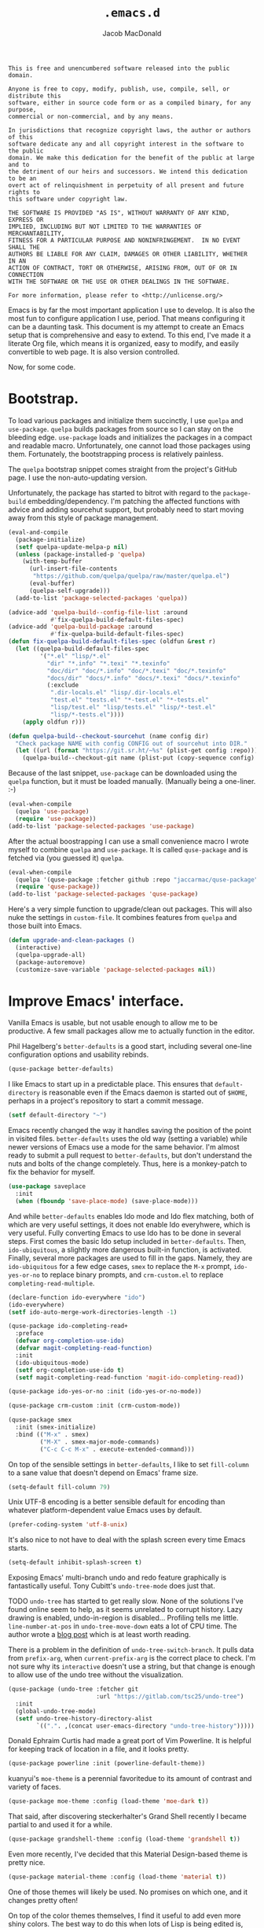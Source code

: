 #+TITLE: =.emacs.d=
#+AUTHOR: Jacob MacDonald
#+PROPERTY: header-args :noweb yes :padline no

#+BEGIN_SRC text :tangle UNLICENSE
  This is free and unencumbered software released into the public domain.

  Anyone is free to copy, modify, publish, use, compile, sell, or distribute this
  software, either in source code form or as a compiled binary, for any purpose,
  commercial or non-commercial, and by any means.

  In jurisdictions that recognize copyright laws, the author or authors of this
  software dedicate any and all copyright interest in the software to the public
  domain. We make this dedication for the benefit of the public at large and to
  the detriment of our heirs and successors. We intend this dedication to be an
  overt act of relinquishment in perpetuity of all present and future rights to
  this software under copyright law.

  THE SOFTWARE IS PROVIDED "AS IS", WITHOUT WARRANTY OF ANY KIND, EXPRESS OR
  IMPLIED, INCLUDING BUT NOT LIMITED TO THE WARRANTIES OF MERCHANTABILITY,
  FITNESS FOR A PARTICULAR PURPOSE AND NONINFRINGEMENT.  IN NO EVENT SHALL THE
  AUTHORS BE LIABLE FOR ANY CLAIM, DAMAGES OR OTHER LIABILITY, WHETHER IN AN
  ACTION OF CONTRACT, TORT OR OTHERWISE, ARISING FROM, OUT OF OR IN CONNECTION
  WITH THE SOFTWARE OR THE USE OR OTHER DEALINGS IN THE SOFTWARE.

  For more information, please refer to <http://unlicense.org/>
#+END_SRC

Emacs is by far the most important application I use to develop. It is also the
most fun to configure application I use, period. That means configuring it can
be a daunting task. This document is my attempt to create an Emacs setup that
is comprehensive and easy to extend. To this end, I've made it a literate Org
file, which means it is organized, easy to modify, and easily convertible to
web page. It is also version controlled.

Now, for some code.

* Bootstrap.

  To load various packages and initialize them succinctly, I use =quelpa= and
  =use-package=. =quelpa= builds packages from source so I can stay on the
  bleeding edge. =use-package= loads and initializes the packages in a compact
  and readable macro. Unfortunately, one cannot load those packages using
  them. Fortunately, the bootstrapping process is relatively painless.

  The =quelpa= bootstrap snippet comes straight from the project's GitHub
  page. I use the non-auto-updating version.

  Unfortunately, the package has started to bitrot with regard to the
  =package-build= embedding/dependency. I'm patching the affected functions
  with advice and adding sourcehut support, but probably need to start moving
  away from this style of package management.

  #+BEGIN_SRC emacs-lisp :noweb-ref quelpa
    (eval-and-compile
      (package-initialize)
      (setf quelpa-update-melpa-p nil)
      (unless (package-installed-p 'quelpa)
        (with-temp-buffer
          (url-insert-file-contents
           "https://github.com/quelpa/quelpa/raw/master/quelpa.el")
          (eval-buffer)
          (quelpa-self-upgrade)))
      (add-to-list 'package-selected-packages 'quelpa))

    (advice-add 'quelpa-build--config-file-list :around
                #'fix-quelpa-build-default-files-spec)
    (advice-add 'quelpa-build-package :around
                #'fix-quelpa-build-default-files-spec)
    (defun fix-quelpa-build-default-files-spec (oldfun &rest r)
      (let ((quelpa-build-default-files-spec
             '("*.el" "lisp/*.el"
               "dir" "*.info" "*.texi" "*.texinfo"
               "doc/dir" "doc/*.info" "doc/*.texi" "doc/*.texinfo"
               "docs/dir" "docs/*.info" "docs/*.texi" "docs/*.texinfo"
               (:exclude
                ".dir-locals.el" "lisp/.dir-locals.el"
                "test.el" "tests.el" "*-test.el" "*-tests.el"
                "lisp/test.el" "lisp/tests.el" "lisp/*-test.el"
                "lisp/*-tests.el"))))
        (apply oldfun r)))

    (defun quelpa-build--checkout-sourcehut (name config dir)
      "Check package NAME with config CONFIG out of sourcehut into DIR."
      (let ((url (format "https://git.sr.ht/~%s" (plist-get config :repo))))
        (quelpa-build--checkout-git name (plist-put (copy-sequence config) :url url) dir)))
  #+END_SRC

  Because of the last snippet, =use-package= can be downloaded using the
  =quelpa= function, but it must be loaded manually. (Manually being a
  one-liner. :-)

  #+BEGIN_SRC emacs-lisp :noweb-ref use-package
    (eval-when-compile
      (quelpa 'use-package)
      (require 'use-package))
    (add-to-list 'package-selected-packages 'use-package)
  #+END_SRC

  After the actual boostrapping I can use a small convenience macro I wrote
  myself to combine =quelpa= and =use-package=. It is called =quse-package= and
  is fetched via (you guessed it) =quelpa=.

  #+BEGIN_SRC emacs-lisp :noweb-ref quse-package
    (eval-when-compile
      (quelpa '(quse-package :fetcher github :repo "jaccarmac/quse-package"))
      (require 'quse-package))
    (add-to-list 'package-selected-packages 'quse-package)
  #+END_SRC

  Here's a very simple function to upgrade/clean out packages. This will also
  nuke the settings in =custom-file=. It combines features from =quelpa= and
  those built into Emacs.

  #+BEGIN_SRC emacs-lisp :noweb-ref upgrade-and-clean-packages
    (defun upgrade-and-clean-packages ()
      (interactive)
      (quelpa-upgrade-all)
      (package-autoremove)
      (customize-save-variable 'package-selected-packages nil))
  #+END_SRC

* Improve Emacs' interface.

  Vanilla Emacs is usable, but not usable enough to allow me to be
  productive. A few small packages allow me to actually function in the editor.

  Phil Hagelberg's =better-defaults= is a good start, including several
  one-line configuration options and usability rebinds.

  #+BEGIN_SRC emacs-lisp :noweb-ref better-defaults
    (quse-package better-defaults)
  #+END_SRC

  I like Emacs to start up in a predictable place. This ensures that
  =default-directory= is reasonable even if the Emacs daemon is started out of
  =$HOME=, perhaps in a project's repository to start a commit message.

  #+BEGIN_SRC emacs-lisp :noweb-ref default-directory
    (setf default-directory "~")
  #+END_SRC

  Emacs recently changed the way it handles saving the position of the point in
  visited files. =better-defaults= uses the old way (setting a variable) while
  newer versions of Emacs use a mode for the same behavior. I'm almost ready to
  submit a pull request to =better-defaults=, but don't understand the nuts and
  bolts of the change completely. Thus, here is a monkey-patch to fix the
  behavior for myself.

  #+BEGIN_SRC emacs-lisp :noweb-ref save-place-mode
    (use-package saveplace
      :init
      (when (fboundp 'save-place-mode) (save-place-mode)))
  #+END_SRC

  And while =better-defaults= enables Ido mode and Ido flex matching, both of
  which are very useful settings, it does not enable Ido everyhwere, which is
  very useful. Fully converting Emacs to use Ido has to be done in several
  steps. First comes the basic Ido setup included in =better-defaults=. Then,
  ~ido-ubiquitous~, a slightly more dangerous built-in function, is
  activated. Finally, several more packages are used to fill in the
  gaps. Namely, they are =ido-ubiquitous= for a few edge cases, =smex= to
  replace the =M-x= prompt, =ido-yes-or-no= to replace binary prompts, and
  =crm-custom.el= to replace =completing-read-multiple=.

  #+BEGIN_SRC emacs-lisp :noweb-ref ido-really-everywhere
    (declare-function ido-everywhere "ido")
    (ido-everywhere)
    (setf ido-auto-merge-work-directories-length -1)

    (quse-package ido-completing-read+
      :preface
      (defvar org-completion-use-ido)
      (defvar magit-completing-read-function)
      :init
      (ido-ubiquitous-mode)
      (setf org-completion-use-ido t)
      (setf magit-completing-read-function 'magit-ido-completing-read))

    (quse-package ido-yes-or-no :init (ido-yes-or-no-mode))

    (quse-package crm-custom :init (crm-custom-mode))

    (quse-package smex
      :init (smex-initialize)
      :bind (("M-x" . smex)
             ("M-X" . smex-major-mode-commands)
             ("C-c C-c M-x" . execute-extended-command)))
  #+END_SRC

  On top of the sensible settings in =better-defaults=, I like to set
  =fill-column= to a sane value that doesn't depend on Emacs' frame
  size.

  #+BEGIN_SRC emacs-lisp :noweb-ref fill-column
    (setq-default fill-column 79)
  #+END_SRC

  Unix UTF-8 encoding is a better sensible default for encoding than whatever
  platform-dependent value Emacs uses by default.

  #+BEGIN_SRC emacs-lisp :noweb-ref prefer-coding-system
    (prefer-coding-system 'utf-8-unix)
  #+END_SRC

  It's also nice to not have to deal with the splash screen every time Emacs
  starts.

  #+BEGIN_SRC emacs-lisp :noweb-ref inhibit-splash-screen
    (setq-default inhibit-splash-screen t)
  #+END_SRC

  Exposing Emacs' multi-branch undo and redo feature graphically is
  fantastically useful. Tony Cubitt's =undo-tree-mode= does just that.

  TODO =undo-tree= has started to get really slow. None of the solutions I've
  found online seem to help, as it seems unrelated to corrupt history. Lazy
  drawing is enabled, undo-in-region is disabled... Profiling tells me
  little. ~line-number-at-pos~ in ~undo-tree-move-down~ eats a lot of CPU
  time. The author wrote a [[https://www.dr-qubit.org/Lost_undo-tree_history.html][blog post]] which is at least worth reading.

  There is a problem in the definition of ~undo-tree-switch-branch~. It pulls
  data from ~prefix-arg~, when ~current-prefix-arg~ is the correct place to
  check. I'm not sure why its ~interactive~ doesn't use a string, but that
  change is enough to allow use of the undo tree without the visualization.

  #+BEGIN_SRC emacs-lisp :noweb-ref undo-tree
    (quse-package (undo-tree :fetcher git
                             :url "https://gitlab.com/tsc25/undo-tree")
      :init
      (global-undo-tree-mode)
      (setf undo-tree-history-directory-alist
            `((".". ,(concat user-emacs-directory "undo-tree-history")))))
  #+END_SRC

  Donald Ephraim Curtis had made a great port of Vim Powerline. It is helpful
  for keeping track of location in a file, and it looks pretty.

  #+BEGIN_SRC emacs-lisp :noweb-ref powerline
    (quse-package powerline :init (powerline-default-theme))
  #+END_SRC


  kuanyui's =moe-theme= is a perennial favoritedue to its amount of contrast
  and variety of faces.

  #+BEGIN_SRC emacs-lisp :noweb-ref moe-theme
    (quse-package moe-theme :config (load-theme 'moe-dark t))
  #+END_SRC

  That said, after discovering steckerhalter's Grand Shell recently I became
  partial to and used it for a while.

  #+BEGIN_SRC emacs-lisp :noweb-ref grandshell-theme
    (quse-package grandshell-theme :config (load-theme 'grandshell t))
  #+END_SRC

  Even more recently, I've decided that this Material Design-based theme is
  pretty nice.

  #+BEGIN_SRC emacs-lisp :noweb-ref material-theme
    (quse-package material-theme :config (load-theme 'material t))
  #+END_SRC

  One of those themes will likely be used. No promises on which one, and it
  changes pretty often!

  On top of the color themes themselves, I find it useful to add even more
  shiny colors. The best way to do this when lots of Lisp is being edited is,
  without a doubt, rainbow delimiters.

  #+BEGIN_SRC emacs-lisp :noweb-ref rainbow-delimiters
    (quse-package rainbow-delimiters)
  #+END_SRC

  I also enjoy using a pleasant monospace font. It's pretty easy to get Emacs
  to recognize your global GTK settings on a Linux box, but for Windows
  machines the font needs to be set programmatically or in the registry. I
  explicitly use a chosen font it it's installed installed, and defaults back
  to the font provided by the system if the font I want isn't there.

  I like finding new fonts; The one below is an interesting one, probably from
  the set below:

  * Iosevka
  * Go Mono
  * Unscii

  #+BEGIN_SRC emacs-lisp :noweb-ref face-attribute-font
    (push '(font . "JuliaMono 11") default-frame-alist)
  #+END_SRC

  Emoji look like garbage by default, so I use the =emojify= package to insert
  nice images in their place.

  #+BEGIN_SRC emacs-lisp :noweb-ref emojify
    (quse-package emojify :hook (after-init . global-emojify-mode))
  #+END_SRC

  The =smartparens= package is like =paredit= plus a bunch of nice extras. I
  enable the strict mode globally and use the maintainer's default keybindings.

  #+BEGIN_SRC emacs-lisp :noweb-ref smartparens
    (quse-package smartparens
      :init
      (smartparens-global-mode)
      (smartparens-global-strict-mode)
      (require 'smartparens-config)
      (sp-use-smartparens-bindings))
  #+END_SRC

  I hate the way that playing with packages, among other things, dirties up my
  carefully (ha!) curated ~init.el~. Emacs allows you to customize the location
  of the so-called "custom file". I also don't care about any customize
  variables at the moment, so I won't even load it hehe.

  #+BEGIN_SRC emacs-lisp :noweb-ref custom-file
    (setf custom-file "~/.emacs.d/custom.el")
  #+END_SRC

  Speaking of that file, in =quse-package= and a few times in this file,
  =package-selected-packages= is changed without getting persisted. Let's fix
  that.

  #+BEGIN_SRC emacs-lisp :noweb-ref save-package-selected-packages
    (customize-save-variable 'package-selected-packages package-selected-packages)
  #+END_SRC

  Emacs can integrate with your system's trash so deletions are less
  permanent. A simple flag enables this feature.

  #+BEGIN_SRC emacs-lisp :noweb-ref delete-with-trash
    (setf delete-by-moving-to-trash t)
  #+END_SRC

* Make copying in Dired marginally better.

  `dired-dwim-target` makes Dired Do What I Mean when copying. This means I can
  open two Dired windows in disparate locations and copy files between them
  without having to edit long pathnames.

  #+BEGIN_SRC emacs-lisp :noweb-ref dired-dwim-target
    (setf dired-dwim-target t)
  #+END_SRC

* Install a recent version of Org mode.

  It works fine without installing the bleeding edge, but that's no fun. And
  installing the bleeding edge is just too easy...

  Org mode is so awesome that I use it as my default mode.

  #+BEGIN_SRC emacs-lisp :noweb-ref org
        (quse-package (org :fetcher git
                           :url "https://git.sr.ht/~bzg/org-mode"
                           :files ("lisp/*.el"
                                   "contrib/lisp/*.el"
                                   "doc/dir"
                                   "doc/*.texi"))
          :init
          (setq-default major-mode 'org-mode)
          (use-package org-tempo))
  #+END_SRC

** Create presentations in Org.

   Org comes preloaded with facilities for Beamer export, which produces
   high-quality LaTeX presentations. I prefer something lighter and webbier,
   and that thing is reveal.js, which also has an Org exporter. However, this
   one needs to be installed.

   #+BEGIN_SRC emacs-lisp :noweb-ref ox-reveal
     (quse-package ox-reveal)
   #+END_SRC

** Improve Org's LaTeX export.

   I end up writing a lot of papers in Org and exporting via LaTeX for nice
   PDFs. After a few months of doing this with a more-or-less vanilla Org
   setup, I've found that doing citations properly is difficult. That is the
   motivation for the changes below, which consist of:

   1. Setting the export process to =latexmk=.

      #+BEGIN_SRC emacs-lisp :noweb-ref org-pdf-latexmk
        (setf org-latex-pdf-process (list "latexmk -f -pdf %f"))
      #+END_SRC

*** Allow APA-style export from Org.

    To use document classes that aren't ~article~, ~report~, or ~book~, the
    class needs to be registered in Org. I took the samples from the existing
    ~org-latex-classes~ and added one for the LaTeX ~apa6~ package.

    #+BEGIN_SRC emacs-lisp :noweb-ref org-latex-classes-apa6
      (add-to-list 'org-latex-classes
                   '("apa6"
                     "\\documentclass[man,12pt]{apa6}"
                     ("\\section{%s}" . "\\section*{%s}")
                     ("\\subsection{%s}" . "\\subsection*{%s}")
                     ("\\subsubsection{%s}" . "\\subsubsection*{%s}")
                     ("\\paragraph{%s}" . "\\paragraph*{%s}")
                     ("\\subparagraph{%s}" . "\\subparagraph*{%s}")))
    #+END_SRC

* Manage my money.

  Ledger is a fantastic personal accounting application. It has a ton of
  features, but it relatively easy to configure in plain text. It comes with an
  Emacs mode.

  #+BEGIN_SRC emacs-lisp :noweb-ref ledger-mode
    (quse-package ledger-mode
      :init
      (add-to-list 'auto-mode-alist
                   '("ledger.dat" . ledger-mode))
      (add-hook 'ledger-mode-hook (lambda ()
                                    (setq-local tab-always-indent 'complete)
                                    (setq-local completion-cycle-threshold t)
                                    (setq-local ledger-complete-in-steps t))))
  #+END_SRC

* Generate and secure passwords.

  I use =password-store= to manage and generate all my passwords. This utility
  stores passwords in text files encrypted by my GPG key, and can copy them to
  the system clipboard when I need to use them. A work-in-progress Emacs mode
  is included in the distribution and cloned and installed in the following
  snippet.

  #+BEGIN_SRC emacs-lisp :noweb-ref password-store
    (quse-package password-store)
  #+END_SRC

* Manage projects.

  One-off-file hacking is great, but most of what I do is done in the context
  of a project, often one too big to fit inside my head. The following packages
  integrate tools that do the legwork of project management with Emacs.

  Bozhidar Batsov's =projectile= is an all-inclusive project management
  navigator and indexer for Emacs. The indexing it does is especially useful,
  letting you grep an entire project with a simple key chord. I force the
  indexing to use fast Unix-y tools even on Windows. Even though this method is
  faster than using Emacs Lisp indexing, note that it requires extra tools,
  namely Git and =find=, to be installed.

  #+BEGIN_SRC emacs-lisp :noweb-ref projectile
    (quse-package projectile
      :init
      (projectile-mode)
      (setf projectile-switch-project-action 'projectile-dired)
      (setf projectile-indexing-method 'alien)
      :bind
      (("C-c p" . projectile-command-map)))
  #+END_SRC

  Git is the modern king of version control. The Magit project turns Emacs into
  an extremely powerful interface to it. I find that key chords are much more
  efficient than terminal commands after a few days' practice.

  #+BEGIN_SRC emacs-lisp :noweb-ref magit
    (quse-package magit)
  #+END_SRC

Magit's interface to the GitHubs and GitLabs of the world ("forges"), is
seemingly useful and not half as difficult to set up as advertised.

It does require compilation of a SQL library and is not as polite as
=pdf-tools= (starts the process without asking). A similar Guix profile is
probably in order but not documented here yet.

#+begin_src emacs-lisp :noweb-ref forge
  (quse-package forge)
#+end_src

  Using SSH Git remotes on Windows is a nightmare due to how difficult it is to
  get ssh-agent's environment variables into an Emacs not started in Cygwin or
  MSYS. Thankfully, the Magit maintainers have written a package to manage said
  environment variables, just for Emacs, automatically!

  #+BEGIN_SRC emacs-lisp :noweb-ref ssh-agency
    (quse-package ssh-agency)
  #+END_SRC

  Some projects use EditorConfig to manage style settings, etc.

  #+BEGIN_SRC emacs-lisp :noweb-ref editorconfig
    (quse-package editorconfig :config (editorconfig-mode 1))
  #+END_SRC

  Dired, powerful as it is, is sometimes bad about showing the structure of a
  deeply nested set of directories. Direx is a tree-based file browser. While
  it isn't as powerful as Dired, it's useful to have around. The relevant
  interactive function is =direx:find-directory=. (=direx:jump-to-directory= is
  a shortcut to view the current directory.)

  #+BEGIN_SRC emacs-lisp :noweb-ref direx
    (quse-package direx)
  #+END_SRC

  I started using =direnv= and realized instantly how powerful it is,
  especially combined with Guix and a little bit of shell scripting. The
  per-buffer approach to adding it to Emacs adds a little bit of latency, which
  I'm not thrilled with. But other than that it works like a charm. This
  snippet gets put at the very end of the init file, for reasons detailed on
  =envrc='s GitHub page.

  #+begin_src emacs-lisp :noweb-ref envrc
    (quse-package envrc :init (envrc-global-mode))
  #+end_src
* Complete symbols.

  It's nearly impossible to work with large projects or avoid misspellings
  without a good, always-accessible completion framework. The Emacs community
  is split between using Company and Auto-Complete. I've used Auto-Complete for
  quite a while and have no pressing reason to switch. Its initialization is
  rather simple; Sources are initialized later with the modes they are
  associated with.

  #+BEGIN_SRC emacs-lisp :noweb-ref auto-complete
    (quse-package auto-complete
      :init
      (require 'auto-complete-config)
      (ac-config-default))
  #+END_SRC

  A few modes (see [[*Edit and complete Nim.][my Nim configuration]] for example) create hooks on
  ~completion-at-point-function~ instead of hooking into a dedicated external
  completion package. To pulll these completions into Auto-Complete's list, we
  set up ~ac-capf~. It is activated in the relevant modes' setups.

  #+BEGIN_SRC emacs-lisp :noweb-ref ac-capf
    (quse-package ac-capf)
  #+END_SRC

* Clojure.

  Clojure is a fantastic Lisp that gives me access to the JVM without having to
  deal with Java.

  CIDER is, in my opinion, the best way to edit Clojure in Emacs, bar
  none. Loading is done in the standard quelpa way; The configuration options
  are taken from CIDER's GitHub page and its first-boot help screen. I prefer
  Boot over Leiningen, so I set Boot as my default REPL. I also set up a file
  to store REPL history, which allows me to recall stuff to the REPL across
  sessions. The mentioned first-boot screen is disabled.

  #+BEGIN_SRC emacs-lisp :noweb-ref cider
    (quse-package cider
      :init
      (setf cider-repl-tab-command 'indent-for-tab-command)
      (setf cider-jack-in-default 'boot)
      (setf cider-repl-history-file "~/.cider-repl-history")
      (setf cider-repl-display-help-banner nil))
  #+END_SRC

  CIDER can be integrated with Auto-Complete painlessly by using the ac-cider
  package.

  #+BEGIN_SRC emacs-lisp :noweb-ref ac-cider
    (quse-package ac-cider
      :init
      (add-hook 'cider-mode-hook 'ac-cider-setup)
      (add-hook 'cider-mode-hook 'ac-flyspell-workaround)
      (add-hook 'cider-repl-mode-hook 'ac-cider-setup)
      (add-hook 'cider-repl-mode-hook 'ac-flyspell-workaround)
      (add-hook 'cider-clojure-interaction-mode-hook 'ac-cider-setup)
      (add-hook 'cider-clojure-interaction-mode-hook 'ac-flyspell-workaround)
      (eval-after-load "auto-complete"
        '(progn
           (add-to-list 'ac-modes 'cider-mode)
           (add-to-list 'ac-modes 'cider-repl-mode)
           (add-to-list 'ac-modes 'cider-clojure-interaction-mode))))
  #+END_SRC

* Hack with Common Lisp.

  While most of my Lisp-writing has been in Clojure, the majority of my
  Lisp-learning has been in Common Lisp. Fanboys say there's nothing you can't
  do with CL, and, while I don't have enough experience to confirm or deny
  this, I always enjoy exploring the language. The Emacs/CL ecosystem is
  amazing as well.

  SLIME is indescribably good. 'Nuff said. As for the configuration, I set SBCL
  as my preferred Lisp, and tell SLIME to look fancy. In addition, I tell SLIME
  where to find the Common Lisp Hyperspec so I can look up HTML documentation
  on the fly.

  #+BEGIN_SRC emacs-lisp :noweb-ref slime
    (quse-package slime
      :init
      (setf slime-lisp-implementations '((sbcl ("guix" "shell" "sbcl" "--" "sbcl"))
                                         (ccl ("guix" "shell" "ccl" "--" "ccl"))
                                         (abcl ("guix" "shell" "abcl" "--" "abcl"))
                                         (ecl ("guix" "shell" "ecl" "--" "ecl"))))
      (setf common-lisp-hyperspec-root (getenv "HYPERSPEC_ROOT"))
      (setf slime-contribs '(slime-fancy))
      (slime-setup))
  #+END_SRC

  Integrating Auto-Complete and SLIME is painless, thanks to the work of Steve
  Purcell.

  #+BEGIN_SRC emacs-lisp :noweb-ref ac-slime
    (quse-package ac-slime
      :init
      (add-hook 'slime-mode-hook 'set-up-slime-ac)
      (add-hook 'slime-repl-mode-hook 'set-up-slime-ac)
      (eval-after-load "auto-complete"
        '(add-to-list 'ac-modes 'slime-repl-mode)))
  #+END_SRC

* Edit web applications.

  Managing modes to edit the dozens of new file formats for a new web project
  every month is a nightmare. So much so I don't like to talk about it. I've
  found that =web-mode.el= does a pretty good job of managing them
  automagically. I use the version from which I sometimes submit pull
  requests. Setting ~web-mode-enable-engine-detection~ allows the mode to pick
  up on ~-*-~-style comments at the top of files.

  #+BEGIN_SRC emacs-lisp :noweb-ref web-mode
    (quse-package web-mode
      :init
      (setf web-mode-enable-engine-detection t)
      (add-to-list 'auto-mode-alist '("\\.html?\\'" . web-mode))
      (add-to-list 'org-src-lang-modes '("html" . web))
      (add-to-list 'auto-mode-alist '("\\.css\\'" . web-mode))
      (add-to-list 'org-src-lang-modes '("css" . web))
      (add-to-list 'auto-mode-alist '("\\.js\\'" . web-mode))
      (add-to-list 'auto-mode-alist '("\\.json\\'" . web-mode))
      (add-to-list 'org-src-lang-modes '("js" . web))
      (add-to-list 'auto-mode-alist '("\\.php\\'" . web-mode))
      (add-to-list 'auto-mode-alist '("\\.tmpl\\'" . web-mode))
      (add-to-list 'auto-mode-alist '("\\.jsx\\'" . web-mode))
      (add-to-list 'auto-mode-alist '("\\.ts\\'" . web-mode)))
  #+END_SRC

  =web-mode= takes care of Javascript, but isn't able to provide a full set of
  completion features for the language. Tern is a widely-used and featureful JS
  completion framework. It is easily installable on Emacs and can be forced to
  work with =web-mode= by modifying a few hooks and forcing some special files
  to be opened in JSON mode.

  #+BEGIN_SRC emacs-lisp :noweb-ref tern
    (quse-package tern
      :config
      (setf tern-command '("tern"))
      (add-hook 'web-mode-hook 'tern-mode)
      (add-to-list 'auto-mode-alist '(".tern-project" . web-mode))
      (add-to-list 'web-mode-content-types '("json" . ".tern-project")))
    (quse-package tern-auto-complete :config (tern-ac-setup))
  #+END_SRC

** Edit CoffeeScript (maybe).

   CoffeeScript is a light version of Javascript inspired by Python's syntax,
   which makes me like it automatically. In addition, a further variation,
   IcedCoffeeScript, makes a point of using continuation-passing style, which I
   find really fun to think about, especially in JavaScript. I may never end up
   using either for serious work, but just in case here's the mode
   installation.

   #+BEGIN_SRC emacs-lisp :noweb-ref coffee-mode
     (quse-package coffee-mode)
   #+END_SRC

* Steal Java-editing features from Eclipse.

  Trying to edit Java with just Emacs is a nightmare. I tried it for a while,
  but eventually caved into practicality and installed Eclipse, eclim, and
  =emacs-eclim=. The trio of software packages work together to use Eclipse's
  editing features and completion in Emacs. The configuration here comes
  straight from the =emacs-eclim= website, converted to a slightly strange form
  because of the project's package structure.

  #+BEGIN_SRC emacs-lisp :noweb-ref emacs-eclim
    (quelpa 'eclim)
    (add-to-list 'package-selected-packages 'eclim)
    (use-package eclim :config (global-eclim-mode))
    (use-package eclimd :config (setf eclimd-wait-for-process nil))
    (quse-package ac-emacs-eclim :config (ac-emacs-eclim-config))
  #+END_SRC

** Include YASnippet.

   Some features of =emacs-eclim= depend on having YASnippet, a popular Emacs
   snippet package, installed. I don't use YASnippet directly, only through
   =emacs-eclim=, but I may change my mind in the future.

   #+BEGIN_SRC emacs-lisp :noweb-ref yasnippet
     (quse-package yasnippet)
   #+END_SRC

* Edit and complete Nim.

  Nim is a systems programming languages that compiles to C, C++, ObjC, and
  JavaScript. It's the latest toy language I am trying to learn. Nim's Emacs
  mode adds some completion information to ~completion-at-point-function~. Here
  the completion daemon is configured and ~ac-capf~ is setup in the relevant
  modes.

  #+BEGIN_SRC emacs-lisp :noweb-ref nim-mode
    (quse-package nim-mode)
  #+END_SRC

* View Markdown.

  I prefer Org to Markdown in every situation, but sometimes it is necessary to
  be able to read Markdown. Good thing there's a mode on MELPA!

  #+BEGIN_SRC emacs-lisp :noweb-ref markdown-mode
    (quse-package markdown-mode)
  #+END_SRC

* Edit and complete Go.

  I have fun with Go, and it's as simple as that :-). Its tooling for Emacs
  follows the theme of the rest of the tooling I use: It's simple and easy to
  install.

  #+BEGIN_SRC emacs-lisp :noweb-ref go-mode
    (quse-package go-mode
      :init
      (when (executable-find "goimports")
        (setf gofmt-command "goimports"))
      (add-hook 'before-save-hook #'gofmt-before-save)
      :bind (:map go-mode-map
                  ("M-." . godef-jump)))
  #+END_SRC

  #+BEGIN_SRC emacs-lisp :noweb-ref go-autocomplete
    (quse-package go-autocomplete)
  #+END_SRC

  #+BEGIN_SRC emacs-lisp :noweb-ref go-guru
    (quse-package go-guru)
  #+END_SRC

* Edit Protocol Buffer files.

  Google's Protocol Buffers are a data exchange format useful for quick
  over-the-wire messages. The canonical implementation comes with a major mode
  for editing a Protocol Buffer definition.

  #+BEGIN_SRC emacs-lisp :noweb-ref protobuf-mode
    (quse-package (protobuf-mode :fetcher github
                                 :repo "google/protobuf"
                                 :files ("editors/protobuf-mode.el")))
  #+END_SRC

* YAML.

  "Yet Another Markup Language" indeed. It's the wrong acronym. Sue me. Ugh.

  #+BEGIN_SRC emacs-lisp :noweb-ref yaml-mode
    (quse-package yaml-mode)
  #+END_SRC

* Edit and complete Python.

  There are quite a few options for this in Emacs. The one I have found to be
  the most useful personally is Jedi, which is relatively minimal as full
  language environments go. It hooks up to a Python component which must be
  installed separately. The following snippet is the minimal Jedi setup taken
  from Jedi's own documentation. I choose to override Emacs jump-to shortcuts
  with Jedi's.

  #+BEGIN_SRC emacs-lisp :noweb-ref jedi
    (quse-package jedi
      :init
      (add-hook 'python-mode-hook 'jedi:setup)
      (setf jedi:complete-on-dot t)
      (setf jedi:use-shortcuts t))
  #+END_SRC

  Unfortunately, Jedi does not handle virtual environments by itself, so we
  need to install and configure the =virtualenvwrapper.el= package for
  everything to work properly.

  #+BEGIN_SRC emacs-lisp :noweb-ref virtualenvwrapper
    (quse-package virtualenvwrapper
      :preface
      (defvar python-environment-directory)
      (defvar venv-location)
      :init
      (venv-initialize-interactive-shells)
      (venv-initialize-eshell)
      (let ((global-venv-location "~/.virtualenvs"))
        (setf python-environment-directory global-venv-location)
        (setf venv-location global-venv-location)))
  #+END_SRC

  Unfortunatelier, =virtualenvwrapper.el= seems to not respect the global
  "directory for virtualenvs" setting, while Jedi does. They end up being in
  different places. Ostensibly, the default for =virtualenvwrapper.el= is
  =~/.virtualenvs=, but since I've been bitten enough by edge cases around
  virtualenvs already, I set both variables here. Worse still, this block has
  to go before both of the preceding snippets to work properly. There has to be
  a way to do this with ~use-package~, but w/e I'm running on 0 sleep.

  #+BEGIN_SRC emacs-lisp :noweb-ref venv-location
    (let ((global-venv-location "~/.virtualenvs"))
      (setf python-environment-directory global-venv-location)
      (setf venv-location global-venv-location))
  #+END_SRC

* Edit Hoon files.

  Hoon is a somewhat esoteric programming language created and used on the
  functional Urbit operating system. The Urbit distribution contains an Emacs
  mode.

  #+BEGIN_SRC emacs-lisp :noweb-ref hoon-mode
    (quse-package (hoon-mode :fetcher github :repo "urbit/hoon-mode.el" :files (:defaults "hoon-dictionary.json")))
  #+END_SRC

* Edit GDScript files.

  The Godot game engine uses a Python-like scripting language. Their built-in
  editor is not the greatest, so why not use Emacs to edit scripts instead?

  #+BEGIN_SRC emacs-lisp :noweb-ref gdscript-mode
    (quse-package (gdscript-mode :fetcher github
                                 :repo "jaccarmac/gdscript-mode"
                                 :branch "fix-line-endings"))
  #+END_SRC

* Create and control Docker containers.

  Short and uninsteresting story: I used to shun containers, thinking that they
  were just a passing trend. I may be wrong, but using them changed my
  mind. Two packages, Spotify's =dockerfile-mode= and Silex's =docker.el=,
  allow Emacs to edit Dockerfiles and control docker operations, respectively.

  Connecting to Docker over Tramp is useful, especially on Windows where it's
  not easy to run an Emacs session directly from the container. The package
  providing an appropriate Tramp method is =docker-tramp= and is a dependency
  of =docker.el=. The dependency is made explicit anyway.

  #+BEGIN_SRC emacs-lisp :noweb-ref docker
    (quse-package dockerfile-mode :init (add-to-list
                                         'auto-mode-alist
                                         '("Dockerfile\\'" . dockerfile-mode)))

    (quse-package docker)
  #+END_SRC

* Make Emacs and .NET cooperate.

  OmniSharp is a project which provides integration with .NET's introspection
  libraries to tools other than Visual Studio. I've had a lot of problems
  installing the server component, but the Emacs mode is easy to install and
  add to the C# mode's hook.

  Omnisharp breaks Emacs on Windows at the moment, a problem which is easily
  solved by using the HTTP bus which uses =request-deferred=.

  #+BEGIN_SRC emacs-lisp :noweb-ref omnisharp
    (quse-package request-deferred)
    (quse-package omnisharp
      :config
      (add-hook 'csharp-mode-hook 'omnisharp-mode))
  #+END_SRC

* Edit Lua.

  Lua-mode is a simple major mode for the Lua programming language which
  includes, highlighting, indentation, and send-to-REPL.

  #+BEGIN_SRC emacs-lisp :noweb-ref lua-mode
    (quse-package lua-mode)
  #+END_SRC

* Edit browser text fields from Emacs.

  It's quite a handy ability, and just requires starting a server when emacs
  does.

  #+BEGIN_SRC emacs-lisp :noweb-ref edit-server
    (quse-package edit-server
      :init (setf edit-server-new-frame nil)
      :config (edit-server-start))
  #+END_SRC

* Edit Erlang.

  Erlang comes with a mode that sets itself up pretty nicely.

  #+BEGIN_SRC emacs-lisp :noweb-ref erlang
    (quse-package erlang)
  #+END_SRC

* Edit Rust projects.

  Emacs has a mode for Rust.

  #+BEGIN_SRC emacs-lisp :noweb-ref rust-mode
    (quse-package rust-mode
      :init (setf rust-format-on-save t))
  #+END_SRC

  It has a minor mode which hooks up some keybinds in that mode to various
  Cargo commands.

  #+BEGIN_SRC emacs-lisp :noweb-ref cargo
    (quse-package cargo :init (add-hook 'rust-mode-hook 'cargo-minor-mode))
  #+END_SRC

  Emacs also has a mode for TOML files. This should /probably/ go in another
  section, but since I don't use it for anything other than =Cargo.toml= files,
  meh.

  #+BEGIN_SRC emacs-lisp :noweb-ref toml-mode
    (quse-package toml-mode)
  #+END_SRC

* Edit wikis.

  Wikipedia and workplace wikis are often-useful. There's a very nice MediaWiki
  integration package for Emacs. Eventually, I'd like to configure it to
  properly use external files for authentication. For right now, I just cobble
  together my creds in Customize every time I need to edit something. Consider
  it a TODO.

  #+BEGIN_SRC emacs-lisp :noweb-ref mediawiki
    (quse-package mediawiki)
  #+END_SRC

* TODO
https://www.gnu.org/software/hyperbole/

unicode-fonts by rolandwalker
persistent-soft also by him
eshell with cd
use portacle as example
easy way to use my forks temporarily
https://github.com/Fuco1/Elsa <--- dis cool
https://github.com/brotzeit/rustic <--- so dis

Nuke below warnings:
Error (use-package): docker/:init: Symbol’s function definition is void: docker-global-mode
Warning (emacs): [EXWM] EXWM fails to start (error: (Other window manager detected))
https://emacsredux.com/blog/2018/11/09/an-easy-kill/
https://www.reddit.com/r/emacs/comments/9vmljb/what_do_you_have_bound_to_mn_and_mp/e9dm9fc/

https://vxlabs.com/2018/11/19/configuring-emacs-lsp-mode-and-microsofts-visual-studio-code-python-language-server/
https://vxlabs.com/2018/06/08/python-language-server-with-emacs-and-lsp-mode/

https://www.reddit.com/r/emacs/comments/aazjl5/blog_how_im_failing_literate_config_in_emacs/

https://github.com/tttuuu888/.emacs.d/blob/master/install.el use this to do an initial install pass or some garbage idk

https://github.com/joaotavora/eglot other LSP
[[https://github.com/abo-abo/swiper]] completion alternative
https://github.com/leoliu/easy-kill
https://github.com/tarsius/hl-todo highlight TODO
https://github.com/bbatsov/crux maybe useful util collection

https://github.com/Kungsgeten/org-brain

emacs-libvterm

take hints from https://github.com/hardcoreplayers/Eva

Is [[https://countvajhula.com/2021/09/25/the-animated-guide-to-symex/][Symex]] better than Paredit/Smartparens?

[[https://github.com/MatthewZMD/.emacs.d][M-EMACS, a possibly faster distribution]]

[[https://shaunsingh.github.io/nix-darwin-dotfiles/][Shaun Singh's config, yet another possible template]].

[[https://github.com/daviwil/emacs-from-scratch][Something closer to an actual template]].
** [[https://www.emacswiki.org/emacs/Icicles][Icicles]]
*** [[https://www.reddit.com/r/emacs/comments/vr81n6/comment/ieu8d9q/][and minibuffer completion]]
** [[https://github.com/plexus/chemacs2][Chemacs2]]
It's at least useful to read to get a handle on the new init structure. Ideally
it will be good enough to incrementally approach a better config or better
~quse-package~.
** Profile startup.
An article about [[https://blog.d46.us/advanced-emacs-startup/][advanced techniques]] seems apropos.

[[https://github.com/jschaf/esup][ESUP]] chokes on the Zig mode and YASnippet. Making a few changes - variable at
the top and a couple explicit ~require~ calls - speeds things way up. It seems
that most of my startup sluggishness is due to activating global stuff and
loading Org. The latter issue can be fixed in a more or less elegant way:
~use-package~ dependency specification.

#+begin_src elisp
  ;;; -*- lexical-binding: t; -*-

  (setf use-package-always-defer t)
#+end_src

#+begin_src elisp
  (declare-function ido-everywhere "ido")
  (require 'ido)
  (ido-everywhere)
#+end_src

#+begin_src elisp
  (require 'ox-latex)
   (add-to-list 'org-latex-classes
#+end_src

I got further speedups by changing ~quse-package~ to ~use-package~, so it sure
looks like Quelpa is slowing my startup way down. Deferring everything makes
Emacs a little weird. Most of the weirdness seems to be fixed with well-placed
~:demand~ marks, but I imagine I should change ~quse-package~ to behave more
like ~quelpa-use-package~, avoiding anything Quelpa for as long as possible.
** Templating.
[[https://www.emacswiki.org/emacs/TempoMode][Tempo]] seems to be behind the Org Tempo stuff I enabled manually a while
back. There's an incremental improvement package which showed up on MELPA:
[[https://github.com/minad/tempel][TempEl]]. It may be worth checking out.
** [[https://www.reddit.com/r/unixporn/comments/s7p7pr/so_which_run_launcher_do_you_use_rofi_or_dmenu/][Emacs as a launcher]].
** [[https://xenodium.com/emacs-dwim-swiper-vs-isearch-vs-phi-search/][DWIM]]
* Tangle source code.

  All files get tangled to the directory that this file is in.

** =init.el=

   #+BEGIN_SRC emacs-lisp :tangle init.el
     ;;; -*- lexical-binding: t; -*-

     (defvar network-security-level)
     (setf network-security-level 'high)
     ;; bugfix for https://debbugs.gnu.org/cgi/bugreport.cgi?bug=34341
     (setf gnutls-algorithm-priority "NORMAL:-VERS-TLS1.3")

     <<default-directory>>

     <<quelpa>>

     <<use-package>>

     <<quse-package>>

     (require 'bind-key)

     <<better-defaults>>

     (put 'narrow-to-region 'disabled nil)

     <<save-place-mode>>

     <<ido-really-everywhere>>

     <<fill-column>>

     <<prefer-coding-system>>

     <<inhibit-splash-screen>>

     <<undo-tree>>

     <<powerline>>

     (quse-package nord-theme
       :init
       (if (daemonp)
           (cl-labels ((load-nord (frame)
                                  (with-selected-frame frame
                                    (load-theme 'nord t))
                                  (remove-hook
                                   'after-make-frame-functions
                                   #'load-nord)))
             (add-hook 'after-make-frame-functions #'load-nord))
         (load-theme 'nord t)))

     <<rainbow-delimiters>>

     <<face-attribute-font>>

     <<emojify>>

     <<smartparens>>

     <<custom-file>>

     <<upgrade-and-clean-packages>>

     <<delete-with-trash>>

     <<dired-dwim-target>>

     <<org>>

     (quse-package htmlize)

     <<ox-reveal>>

     <<org-pdf-latexmk>>

     <<org-latex-classes-apa6>>

     <<ledger-mode>>

     <<password-store>>

     <<projectile>>

     <<magit>>

     <<forge>>

     <<ssh-agency>>

     <<editorconfig>>

     <<direx>>

     <<auto-complete>>

     <<ac-capf>>

     <<cider>>

     <<ac-cider>>

     <<slime>>

     <<ac-slime>>

     <<web-mode>>

     <<tern>>

     <<coffee-mode>>

     <<yasnippet>>

     <<nim-mode>>

     <<markdown-mode>>

     <<go-mode>>

     <<go-autocomplete>>

     <<go-guru>>

     <<protobuf-mode>>

     <<yaml-mode>>

     <<virtualenvwrapper>>

     <<jedi>>

     <<hoon-mode>>

     <<gdscript-mode>>

     <<docker>>

     <<omnisharp>>

     <<lua-mode>>

     <<edit-server>>

     <<erlang>>

     <<rust-mode>>

     <<cargo>>

     ;; TODO check if this works

     (quse-package lsp-mode)

     (quse-package lsp-ui :init (add-hook 'rust-mode-hook 'lsp-ui-mode))

     (quse-package lsp-rust :init (setf lsp-rust-rls-command '("rustup" "run" "nightly" "rls")))

     ;; end TODO check

     <<toml-mode>>

     <<mediawiki>>

     (quse-package (xelb :fetcher github :repo "emacs-exwm/xelb"))
     (quse-package (exwm :fetcher github :repo "emacs-exwm/exwm")
       :preface
       (declare-function exwm-config-example "exwm")
       :config
       (require 'exwm-config)
       (exwm-config-example))

     (quse-package erc-twitch
       :preface
       (declare-function erc-twitch-enable "erc-twitch")
       :config
       (erc-twitch-enable))

     (use-package zone
       :init
       (defun lock-screen () ; TODO: pick a random function, show it, zone on that
         ;; https://www.reddit.com/r/lisp/comments/dprpt6/is_there_a_way_to_get_every_symbol_that_is_of/f5yb5fi/
         ;;
         ;; CL code:
         ;; (let (list)
         ;;   (do-all-symbols (x)
         ;;     (when (and (fboundp x)
         ;;           (not (macro-function x))
         ;;           (not (special-operator-p x)))
         ;;       (push x list)))
         ;;   list)
         "Lock screen using (zone) and xtrlock
      calls M-x zone on all frames and runs xtrlock"
         (interactive)
         (save-excursion
           ;; (shell-command "xtrlock &")
           (set-process-sentinel
            (start-process "xtrlock" nil "xtrlock")
            #'(lambda ()
                (zone-leave-me-alone)))
           (zone-when-idle 1)))
       :commands (zone-leave-me-alone zone-when-idle))

     (quse-package mingus)

     (quse-package (mingus-header-mode :repo "atheriel/mingus-header-mode" :fetcher github)
       :init (add-hook 'mingus-playlist-hooks 'mingus-header-mode))

     (quse-package elm-mode :init (setf elm-format-on-save t))

     (quse-package haskell-mode)

     ;; TODO Find a replacement as Intero seems to have stopped working and has
     ;; definitely stopped getting updates.
     (quelpa 'intero)
     (add-to-list 'package-selected-packages 'intero)
     (add-hook 'haskell-mode-hook 'intero-mode)
     (setf haskell-stylish-on-save t)

     (quse-package fsharp-mode)

     ;; I'm building this in Guix at the moment. The environment I'm using looks
     ;; like this.
     ;;
     ;; guix shell -r ~/.emacs.d/pdf-tools-environment --pure emacs bash grep sed gawk gcc-toolchain autoconf automake pkg-config make zlib gobject-introspection cairo libpng poppler -- emacs
     ;;
     ;; Then (pdf-tools-install nil t) from inside Emacs.
     (quse-package pdf-tools
       :config (pdf-loader-install))

     (savehist-mode)

     (quse-package golden-ratio
       :init
       (golden-ratio-mode)
       (define-advice select-window
           (:after (_window &optional _no-record) golden-ratio-resize-window)
         (golden-ratio)
         nil))

     (quse-package switch-window
       :bind (("C-x o" . switch-window)
              ("C-x 1" . switch-window-then-maximize)
              ("C-x 2" . switch-window-then-split-below)
              ("C-x 3" . switch-window-then-split-right)
              ("C-x 0" . switch-window-then-delete)))

     (quse-package zig-mode)

     (quse-package ox-pandoc)

     (quse-package (bug-hunter :fetcher github :repo "Malabarba/elisp-bug-hunter"))

     (quse-package (inform7-mode :fetcher github :repo "fred-o/inform7-mode"))

     (quse-package helpful
       :bind (("C-h f" . helpful-callable)
              ("C-h F" . helpful-function)
              ("C-h v" . helpful-variable)
              ("C-h k" . helpful-key)
              ("C-c C-d" . helpful-at-point)))

     (quelpa 'fuel)
     (add-to-list 'package-selected-packages 'fuel)
     (use-package fuel-mode
       :init (setf fuel-factor-root-dir (getenv "FACTOR_ROOT")))

     (quse-package (fast-scroll :fetcher github :repo "ahungry/fast-scroll")
       :config
       (fast-scroll-config)
       (fast-scroll-advice-scroll-functions))

     (quse-package elpher)

     (quse-package gnu-apl-mode)

     <<envrc>>

     <<save-package-selected-packages>>
   #+END_SRC
